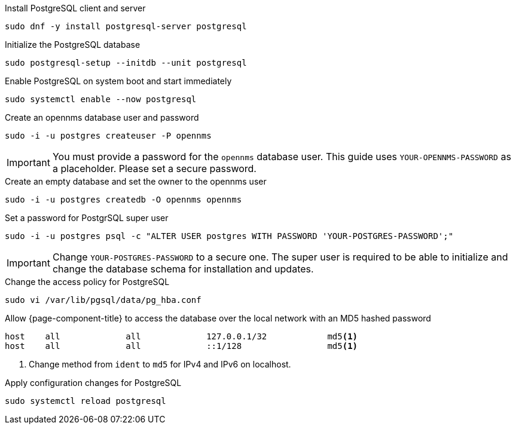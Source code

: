 .Install PostgreSQL client and server
[source, console]
----
sudo dnf -y install postgresql-server postgresql
----

.Initialize the PostgreSQL database
[source, console]
----
sudo postgresql-setup --initdb --unit postgresql
----

.Enable PostgreSQL on system boot and start immediately
[source, console]
----
sudo systemctl enable --now postgresql
----

.Create an opennms database user and password
[source, console]
----
sudo -i -u postgres createuser -P opennms
----

IMPORTANT: You must provide a password for the `opennms` database user.
         This guide uses `YOUR-OPENNMS-PASSWORD` as a placeholder. Please set a secure password.

.Create an empty database and set the owner to the opennms user
[source, console]
----
sudo -i -u postgres createdb -O opennms opennms
----

.Set a password for PostgrSQL super user
[source, console]
----
sudo -i -u postgres psql -c "ALTER USER postgres WITH PASSWORD 'YOUR-POSTGRES-PASSWORD';"
----

IMPORTANT: Change `YOUR-POSTGRES-PASSWORD` to a secure one.
         The super user is required to be able to initialize and change the database schema for installation and updates.

.Change the access policy for PostgreSQL
[source, console]
----
sudo vi /var/lib/pgsql/data/pg_hba.conf
----

.Allow {page-component-title} to access the database over the local network with an MD5 hashed password
[source, pg_hba.conf]
----
host    all             all             127.0.0.1/32            md5<1>
host    all             all             ::1/128                 md5<1>
----

<1> Change method from `ident` to `md5` for IPv4 and IPv6 on localhost.

.Apply configuration changes for PostgreSQL
[source, console]
----
sudo systemctl reload postgresql
----
